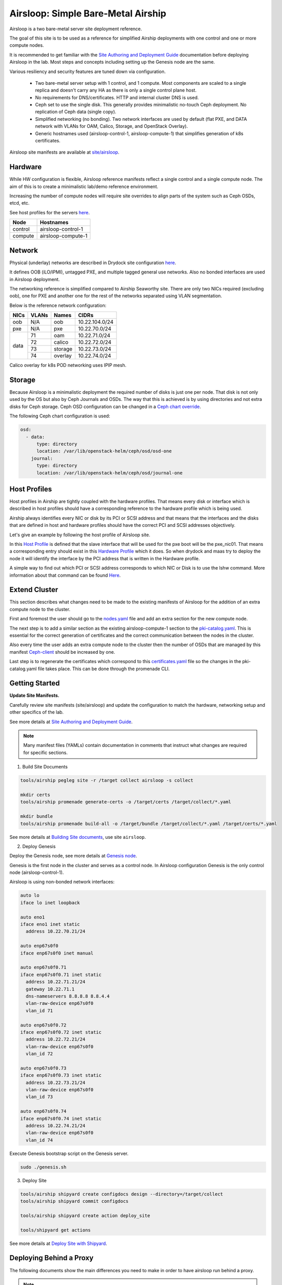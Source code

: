 Airsloop: Simple Bare-Metal Airship
===================================

Airsloop is a two bare-metal server site deployment reference.

The goal of this site is to be used as a reference for simplified Airship
deployments with one control and one or more compute nodes.

It is recommended to get familiar with the `Site Authoring and Deployment Guide`_
documentation before deploying Airsloop in the lab. Most steps and concepts
including setting up the Genesis node are the same.

.. _Site Authoring and Deployment Guide: https://docs.airshipit.org/treasuremap/authoring_and_deployment.html


.. image:: diagrams/airsloop-architecture.png


Various resiliency and security features are tuned down via configuration.

 * Two bare-metal server setup with 1 control, and 1 compute.
   Most components are scaled to a single replica and doesn't carry
   any HA as there is only a single control plane host.
 * No requirements for DNS/certificates.
   HTTP and internal cluster DNS is used.
 * Ceph set to use the single disk.
   This generally provides minimalistic no-touch Ceph deployment.
   No replication of Ceph data (single copy).
 * Simplified networking (no bonding).
   Two network interfaces are used by default (flat PXE, and DATA network
   with VLANs for OAM, Calico, Storage, and OpenStack Overlay).
 * Generic hostnames used (airsloop-control-1, airsloop-compute-1) that
   simplifies generation of k8s certificates.


Airsloop site manifests are available at
`site/airsloop <https://opendev.org/airship/treasuremap/src/branch/v1.9/site/airsloop>`__.


Hardware
--------

While HW configuration is flexible, Airsloop reference manifests
reflect a single control and a single compute node. The aim of
this is to create a minimalistic lab/demo reference environment.

Increasing the number of compute nodes will require site overrides
to align parts of the system such as Ceph OSDs, etcd, etc.

See host profiles for the servers
`here <https://opendev.org/airship/treasuremap/src/branch/v1.9/site/airsloop/profiles/host>`__.

+------------+-------------------------+
| Node       | Hostnames               |
+============+=========================+
| control    | airsloop-control-1      |
+------------+-------------------------+
| compute    | airsloop-compute-1      |
+------------+-------------------------+


Network
-------

Physical (underlay) networks are described in Drydock site configuration
`here <https://opendev.org/airship/treasuremap/src/branch/v1.9/site/airsloop/networks/physical/networks.yaml>`__.

It defines OOB (iLO/IPMI), untagged PXE, and multiple tagged general use networks.
Also no bonded interfaces are used in Airsloop deployment.

The networking reference is simplified compared to Airship Seaworthy
site. There are only two NICs required (excluding oob), one for PXE
and another one for the rest of the networks separated using VLAN segmentation.

Below is the reference network configuration:

+------------+------------+-----------+---------------+
| NICs       | VLANs      | Names     |     CIDRs     |
+============+============+===========+===============+
| oob        | N/A        | oob       |10.22.104.0/24 |
+------------+------------+-----------+---------------+
| pxe        | N/A        | pxe       |10.22.70.0/24  |
+------------+------------+-----------+---------------+
|            | 71         | oam       |10.22.71.0/24  |
|            +------------+-----------+---------------+
|            | 72         | calico    |10.22.72.0/24  |
| data       +------------+-----------+---------------+
|            | 73         | storage   |10.22.73.0/24  |
|            +------------+-----------+---------------+
|            | 74         | overlay   |10.22.74.0/24  |
+------------+------------+-----------+---------------+

Calico overlay for k8s POD networking uses IPIP mesh.

Storage
-------

Because Airsloop is a minimalistic deployment the required number of disks is just
one per node. That disk is not only used by the OS but also by Ceph Journals and OSDs.
The way that this is achieved is by using directories and not extra
disks for Ceph storage. Ceph OSD configuration can be changed in a `Ceph chart override <https://opendev.org/airship/treasuremap/src/branch/v1.9/type/sloop/charts/ucp/ceph/ceph-osd.yaml>`__.

The following Ceph chart configuration is used:

.. code-block:: yaml

    osd:
      - data:
          type: directory
          location: /var/lib/openstack-helm/ceph/osd/osd-one
        journal:
          type: directory
          location: /var/lib/openstack-helm/ceph/osd/journal-one


Host Profiles
-------------

Host profiles in Airship are tightly coupled with the hardware profiles.
That means every disk or interface which is described in host profiles
should have a corresponding reference to the hardware profile which is
being used.

Airship always identifies every NIC or disk by its PCI or
SCSI address and that means that the interfaces and the disks that are
defined in host and hardware profiles should have the correct PCI and
SCSI addresses objectively.

Let's give an example by following the host profile of Airsloop site.

In this `Host Profile <https://opendev.org/airship/treasuremap/src/branch/v1.9/site/airsloop/profiles/host/compute.yaml>`__
is defined that the slave interface that will be used for the pxe
boot will be the pxe_nic01. That means a corresponding entry should
exist in this `Hardware Profile <https://opendev.org/airship/treasuremap/src/branch/v1.9/site/airsloop/profiles/hardware/dell_r720xd.yaml>`__
which it does. So when drydock and maas try to deploy the node it will
identify the interface by the PCI address that is written in the
Hardware profile.

A simple way to find out which PCI or SCSI address corresponds to which
NIC or Disk is to use the lshw command. More information about that
command can be found `Here <https://linux.die.net/man/1/lshw>`__.

Extend Cluster
--------------

This section describes what changes need to be made to the existing
manifests of Airsloop for the addition of an extra compute node to the
cluster.

First and foremost the user should go to the `nodes.yaml <https://opendev.org/airship/treasuremap/src/branch/v1.9/site/airsloop/baremetal/nodes.yaml>`__
file and add an extra section for the new compute node.

The next step is to add a similar section as the existing
airsloop-compute-1 section to the `pki-catalog.yaml <https://opendev.org/airship/treasuremap/src/branch/v1.9/site/airsloop/pki/pki-catalog.yaml>`__.
This is essential for the correct generation of certificates and the
correct communication between the nodes in the cluster.

Also every time the user adds an extra compute node to the cluster then the
number of OSDs that are managed by this manifest `Ceph-client <https://opendev.org/airship/treasuremap/src/branch/v1.9/site/airsloop/software/charts/osh/ceph/ceph-client.yaml>`__
should be increased by one.

Last step is to regenerate the certificates which correspond to this
`certificates.yaml <https://opendev.org/airship/treasuremap/src/branch/v1.9/site/airsloop/secrets/certificates/certificates.yaml>`__
file so the changes in the pki-catalog.yaml file takes place.
This can be done through the promenade CLI.

Getting Started
---------------

**Update Site Manifests.**

Carefully review site manifests (site/airsloop) and update the configuration
to match the hardware, networking setup and other specifics of the lab.

See more details at `Site Authoring and Deployment Guide`_.

.. note:: Many manifest files (YAMLs) contain documentation in comments
          that instruct what changes are required for specific sections.

1. Build Site Documents

.. code-block:: bash

    tools/airship pegleg site -r /target collect airsloop -s collect

    mkdir certs
    tools/airship promenade generate-certs -o /target/certs /target/collect/*.yaml

    mkdir bundle
    tools/airship promenade build-all -o /target/bundle /target/collect/*.yaml /target/certs/*.yaml

See more details at `Building Site documents`_, use site ``airsloop``.

.. _Building Site documents: https://docs.airshipit.org/treasuremap/authoring_and_deployment.html#building-site-documents


2. Deploy Genesis

Deploy the Genesis node, see more details at `Genesis node`_.

.. _Genesis node: https://docs.airshipit.org/treasuremap/authoring_and_deployment.html#genesis-node

Genesis is the first node in the cluster and serves as a control node.
In Airsloop configuration Genesis is the only control node (airsloop-control-1).

Airsloop is using non-bonded network interfaces:

.. code-block:: bash

    auto lo
    iface lo inet loopback

    auto eno1
    iface eno1 inet static
      address 10.22.70.21/24

    auto enp67s0f0
    iface enp67s0f0 inet manual

    auto enp67s0f0.71
    iface enp67s0f0.71 inet static
      address 10.22.71.21/24
      gateway 10.22.71.1
      dns-nameservers 8.8.8.8 8.8.4.4
      vlan-raw-device enp67s0f0
      vlan_id 71

    auto enp67s0f0.72
    iface enp67s0f0.72 inet static
      address 10.22.72.21/24
      vlan-raw-device enp67s0f0
      vlan_id 72

    auto enp67s0f0.73
    iface enp67s0f0.73 inet static
      address 10.22.73.21/24
      vlan-raw-device enp67s0f0
      vlan_id 73

    auto enp67s0f0.74
    iface enp67s0f0.74 inet static
      address 10.22.74.21/24
      vlan-raw-device enp67s0f0
      vlan_id 74

Execute Genesis bootstrap script on the Genesis server.

.. code-block:: bash

     sudo ./genesis.sh


3. Deploy Site

.. code-block:: bash

    tools/airship shipyard create configdocs design --directory=/target/collect
    tools/airship shipyard commit configdocs

    tools/airship shipyard create action deploy_site

    tools/shipyard get actions

See more details at `Deploy Site with Shipyard`_.

.. _Deploy Site with Shipyard: https://docs.airshipit.org/treasuremap/authoring_and_deployment.html#deploy-site-with-shipyard


Deploying Behind a Proxy
------------------------

The following documents show the main differences you need to make in order to have
airsloop run behind a proxy.

.. note::

    The "-" sign refers to a line that needs to be omitted (replaced), and the "+" sign refers to a
    line replacing the omitted line, or simply a line that needs to be added to your yaml.

Under site/airsloop/software/charts/osh/openstack-glance/ create a glance.yaml file as follows:

.. code-block:: yaml

    ---
    schema: armada/Chart/v1
    metadata:
      schema: metadata/Document/v1
      replacement: true
      name: glance
      layeringDefinition:
        abstract: false
        layer: site
        parentSelector:
          name: glance-type
        actions:
          - method: merge
            path: .
      storagePolicy: cleartext
    data:
      test:
        enabled: false
    ...

Under site/airsloop/software/config/ create a versions.yaml file in the following format:

.. code-block:: yaml

    ---
    data:
      charts:
        kubernetes:
          apiserver:
            proxy_server: proxy.example.com:8080
          apiserver-htk:
            proxy_server: proxy.example.com:8080
          calico:
            calico:
              proxy_server: proxy.example.com:8080
            calico-htk:
              proxy_server: proxy.example.com:8080
            etcd:
              proxy_server: proxy.example.com:8080
            etcd-htk:
              proxy_server: proxy.example.com:8080
          controller-manager:
            proxy_server: proxy.example.com:8080
          controller-manager-htk:
            proxy_server: proxy.example.com:8080
          coredns:
            proxy_server: proxy.example.com:8080
          coredns-htk:
            proxy_server: proxy.example.com:8080
          etcd:
            proxy_server: proxy.example.com:8080
          etcd-htk:
            proxy_server: proxy.example.com:8080
          haproxy:
            proxy_server: proxy.example.com:8080
          haproxy-htk:
            proxy_server: proxy.example.com:8080
          ingress:
            proxy_server: proxy.example.com:8080
          ingress-htk:
            proxy_server: proxy.example.com:8080
          proxy:
            proxy_server: proxy.example.com:8080
          proxy-htk:
            proxy_server: proxy.example.com:8080
          scheduler:
            proxy_server: proxy.example.com:8080
          scheduler-htk:
            proxy_server: proxy.example.com:8080
        osh:
          barbican:
            proxy_server: proxy.example.com:8080
          cinder:
            proxy_server: proxy.example.com:8080
          cinder-htk:
            proxy_server: proxy.example.com:8080
          glance:
            proxy_server: proxy.example.com:8080
          glance-htk:
            proxy_server: proxy.example.com:8080
          heat:
            proxy_server: proxy.example.com:8080
          heat-htk:
            proxy_server: proxy.example.com:8080
          helm_toolkit:
            proxy_server: proxy.example.com:8080
          horizon:
            proxy_server: proxy.example.com:8080
          horizon-htk:
            proxy_server: proxy.example.com:8080
          ingress:
            proxy_server: proxy.example.com:8080
          ingress-htk:
            proxy_server: proxy.example.com:8080
          keystone:
            proxy_server: proxy.example.com:8080
          keystone-htk:
            proxy_server: proxy.example.com:8080
          libvirt:
            proxy_server: proxy.example.com:8080
          libvirt-htk:
            proxy_server: proxy.example.com:8080
          mariadb:
            proxy_server: proxy.example.com:8080
          mariadb-htk:
            proxy_server: proxy.example.com:8080
          memcached:
            proxy_server: proxy.example.com:8080
          memcached-htk:
            proxy_server: proxy.example.com:8080
          neutron:
            proxy_server: proxy.example.com:8080
          neutron-htk:
            proxy_server: proxy.example.com:8080
          nova:
            proxy_server: proxy.example.com:8080
          nova-htk:
            proxy_server: proxy.example.com:8080
          openvswitch:
            proxy_server: proxy.example.com:8080
          openvswitch-htk:
            proxy_server: proxy.example.com:8080
          rabbitmq:
            proxy_server: proxy.example.com:8080
          rabbitmq-htk:
            proxy_server: proxy.example.com:8080
          tempest:
            proxy_server: proxy.example.com:8080
          tempest-htk:
            proxy_server: proxy.example.com:8080
        osh_infra:
          elasticsearch:
            proxy_server: proxy.example.com:8080
          fluentbit:
            proxy_server: proxy.example.com:8080
          fluentd:
            proxy_server: proxy.example.com:8080
          grafana:
            proxy_server: proxy.example.com:8080
          helm_toolkit:
            proxy_server: proxy.example.com:8080
          kibana:
            proxy_server: proxy.example.com:8080
          nagios:
            proxy_server: proxy.example.com:8080
          nfs_provisioner:
            proxy_server: proxy.example.com:8080
          podsecuritypolicy:
            proxy_server: proxy.example.com:8080
          prometheus:
            proxy_server: proxy.example.com:8080
          prometheus_alertmanager:
            proxy_server: proxy.example.com:8080
          prometheus_kube_state_metrics:
            proxy_server: proxy.example.com:8080
          prometheus_node_exporter:
            proxy_server: proxy.example.com:8080
          prometheus_openstack_exporter:
            proxy_server: proxy.example.com:8080
          prometheus_process_exporter:
            proxy_server: proxy.example.com:8080
        ucp:
          armada:
            proxy_server: proxy.example.com:8080
          armada-htk:
            proxy_server: proxy.example.com:8080
          barbican:
            proxy_server: proxy.example.com:8080
          barbican-htk:
            proxy_server: proxy.example.com:8080
          ceph-client:
            proxy_server: proxy.example.com:8080
          ceph-htk:
            proxy_server: proxy.example.com:8080
          ceph-mon:
            proxy_server: proxy.example.com:8080
          ceph-osd:
            proxy_server: proxy.example.com:8080
          ceph-provisioners:
            proxy_server: proxy.example.com:8080
          ceph-rgw:
            proxy_server: proxy.example.com:8080
          deckhand:
            proxy_server: proxy.example.com:8080
          deckhand-htk:
            proxy_server: proxy.example.com:8080
          divingbell:
            proxy_server: proxy.example.com:8080
          divingbell-htk:
            proxy_server: proxy.example.com:8080
          drydock:
            proxy_server: proxy.example.com:8080
          drydock-htk:
            proxy_server: proxy.example.com:8080
          ingress:
            proxy_server: proxy.example.com:8080
          ingress-htk:
            proxy_server: proxy.example.com:8080
          keystone:
            proxy_server: proxy.example.com:8080
          keystone-htk:
            proxy_server: proxy.example.com:8080
          maas:
            proxy_server: proxy.example.com:8080
          maas-htk:
            proxy_server: proxy.example.com:8080
          mariadb:
            proxy_server: proxy.example.com:8080
          mariadb-htk:
            proxy_server: proxy.example.com:8080
          memcached:
            proxy_server: proxy.example.com:8080
          memcached-htk:
            proxy_server: proxy.example.com:8080
          postgresql:
            proxy_server: proxy.example.com:8080
          postgresql-htk:
            proxy_server: proxy.example.com:8080
          promenade:
            proxy_server: proxy.example.com:8080
          promenade-htk:
            proxy_server: proxy.example.com:8080
          rabbitmq:
            proxy_server: proxy.example.com:8080
          rabbitmq-htk:
            proxy_server: proxy.example.com:8080
          shipyard:
            proxy_server: proxy.example.com:8080
          shipyard-htk:
            proxy_server: proxy.example.com:8080
          tenant-ceph-client:
            proxy_server: proxy.example.com:8080
          tenant-ceph-htk:
            proxy_server: proxy.example.com:8080
          tenant-ceph-mon:
            proxy_server: proxy.example.com:8080
          tenant-ceph-osd:
            proxy_server: proxy.example.com:8080
          tenant-ceph-provisioners:
            proxy_server: proxy.example.com:8080
          tenant-ceph-rgw:
            proxy_server: proxy.example.com:8080
          tiller:
            proxy_server: proxy.example.com:8080
          tiller-htk:
            proxy_server: proxy.example.com:8080
    metadata:
      name: software-versions
      replacement: true
      layeringDefinition:
        abstract: false
        layer: site
        parentSelector:
          name: software-versions-global
        actions:
          - method: merge
            path: .
      storagePolicy: cleartext
      schema: metadata/Document/v1
    schema: pegleg/SoftwareVersions/v1
    ...

Update site/airsloop/networks/common-addresses.yaml to add the proxy information as follows:

.. code-block:: diff

       # settings are correct and reachable in your environment; otherwise update
       # them with the correct values for your environment.
       proxy:
    -    http: ""
    -    https: ""
    -    no_proxy: []
    +    http: "proxy.example.com:8080"
    +    https: "proxy.example.com:8080"
    +    no_proxy:
    +      - 127.0.0.1

Under site/airsloop/software/charts/ucp/ create the file maas.yaml with the following format:

.. code-block:: yaml

    ---
    # This file defines site-specific deviations for MaaS.
    schema: armada/Chart/v1
    metadata:
      schema: metadata/Document/v1
      replacement: true
      name: ucp-maas
      layeringDefinition:
        abstract: false
        layer: site
        parentSelector:
          name: ucp-maas-type
        actions:
          - method: merge
            path: .
      storagePolicy: cleartext
    data:
        values:
          conf:
            maas:
              proxy:
                proxy_enabled: true
                peer_proxy_enabled: true
                proxy_server: 'http://proxy.example.com:8080'
    ...

Under site/airsloop/software/charts/ucp/ create a promenade.yaml file in the following format:

.. code-block:: yaml

    ---
    # This file defines site-specific deviations for Promenade.
    schema: armada/Chart/v1
    metadata:
      schema: metadata/Document/v1
      replacement: true
      name: ucp-promenade
      layeringDefinition:
        abstract: false
        layer: site
        parentSelector:
          name: ucp-promenade-type
        actions:
          - method: merge
            path: .
      storagePolicy: cleartext
    data:
      values:
        pod:
          env:
            promenade_api:
              - name: http_proxy
                value: http://proxy.example.com:8080
              - name: https_proxy
                value: http://proxy.example.com:8080
              - name: no_proxy
                value: "127.0.0.1,localhost,kubernetes,kubernetes.default,kubernetes.default.svc,kubernetes.default.svc.cluster.local,.cluster.local"
              - name: HTTP_PROXY
                value: http://proxy.example.com:8080
              - name: HTTP_PROXY
                value: http://proxy.example.com:8080
              - name: HTTPS_PROXY
                value: http://proxy.example.com:8080
              - name: NO_PROXY
                value: "127.0.0.1,localhost,kubernetes,kubernetes.default,kubernetes.default.svc,kubernetes.default.svc.cluster.local,.cluster.local"
    ...

